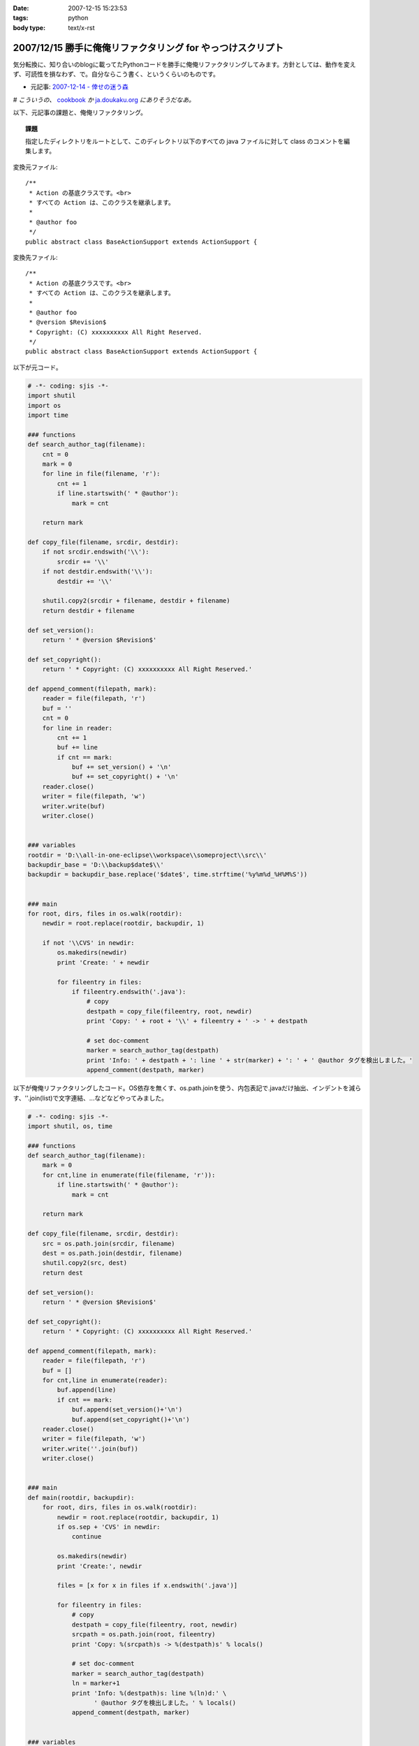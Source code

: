 :date: 2007-12-15 15:23:53
:tags: python
:body type: text/x-rst

============================================================
2007/12/15 勝手に俺俺リファクタリング for やっつけスクリプト
============================================================

気分転換に、知り合いのblogに載ってたPythonコードを勝手に俺俺リファクタリングしてみます。方針としては、動作を変えず、可読性を損なわず、で。自分ならこう書く、というくらいのものです。

- 元記事: `2007-12-14 - 倖せの迷う森`_

*# こういうの、* cookbook_ *か* `ja.doukaku.org`_ *にありそうだなあ。*

以下、元記事の課題と、俺俺リファクタリング。

.. _`2007-12-14 - 倖せの迷う森`: http://d.hatena.ne.jp/ocs/20071214#1197631241
.. _cookbook: http://aspn.activestate.com/ASPN/Python/Cookbook/
.. _`ja.doukaku.org`: http://ja.doukaku.org/


.. :extend type: text/x-rst
.. :extend:

.. Topic:: 課題

  指定したディレクトリをルートとして、このディレクトリ以下のすべての java ファイルに対して class のコメントを編集します。

変換元ファイル::

  /**
   * Action の基底クラスです。<br>
   * すべての Action は、このクラスを継承します。
   * 
   * @author foo
   */
  public abstract class BaseActionSupport extends ActionSupport {


変換先ファイル::

  /**
   * Action の基底クラスです。<br>
   * すべての Action は、このクラスを継承します。
   * 
   * @author foo
   * @version $Revision$
   * Copyright: (C) xxxxxxxxxx All Right Reserved.
   */
  public abstract class BaseActionSupport extends ActionSupport {


以下が元コード。

.. code-block:: python
    
    # -*- coding: sjis -*-
    import shutil
    import os
    import time
    
    ### functions
    def search_author_tag(filename):
        cnt = 0
        mark = 0
        for line in file(filename, 'r'):
            cnt += 1
            if line.startswith(' * @author'):
                mark = cnt
        
        return mark
    
    def copy_file(filename, srcdir, destdir):
        if not srcdir.endswith('\\'):
            srcdir += '\\'
        if not destdir.endswith('\\'):
            destdir += '\\'
        
        shutil.copy2(srcdir + filename, destdir + filename)
        return destdir + filename
    
    def set_version():
        return ' * @version $Revision$'
    
    def set_copyright():
        return ' * Copyright: (C) xxxxxxxxxx All Right Reserved.'
    
    def append_comment(filepath, mark):
        reader = file(filepath, 'r')
        buf = ''
        cnt = 0
        for line in reader:
            cnt += 1
            buf += line
            if cnt == mark:
                buf += set_version() + '\n'
                buf += set_copyright() + '\n'
        reader.close()
        writer = file(filepath, 'w')
        writer.write(buf)
        writer.close()
    
    
    ### variables
    rootdir = 'D:\\all-in-one-eclipse\\workspace\\someproject\\src\\'
    backupdir_base = 'D:\\backup$date$\\'
    backupdir = backupdir_base.replace('$date$', time.strftime('%y%m%d_%H%M%S'))
    
    
    ### main
    for root, dirs, files in os.walk(rootdir):
        newdir = root.replace(rootdir, backupdir, 1)
        
        if not '\\CVS' in newdir:
            os.makedirs(newdir)
            print 'Create: ' + newdir
            
            for fileentry in files:
                if fileentry.endswith('.java'):
                    # copy
                    destpath = copy_file(fileentry, root, newdir)
                    print 'Copy: ' + root + '\\' + fileentry + ' -> ' + destpath
                    
                    # set doc-comment
                    marker = search_author_tag(destpath)
                    print 'Info: ' + destpath + ': line ' + str(marker) + ': ' + ' @author タグを検出しました。'
                    append_comment(destpath, marker)



以下が俺俺リファクタリングしたコード。OS依存を無くす、os.path.joinを使う、内包表記で.javaだけ抽出、インデントを減らす、''.join(list)で文字連結、...などなどやってみました。

.. code-block:: python
    
    # -*- coding: sjis -*-
    import shutil, os, time
    
    ### functions
    def search_author_tag(filename):
        mark = 0
        for cnt,line in enumerate(file(filename, 'r')):
            if line.startswith(' * @author'):
                mark = cnt
        
        return mark
    
    def copy_file(filename, srcdir, destdir):
        src = os.path.join(srcdir, filename)
        dest = os.path.join(destdir, filename)
        shutil.copy2(src, dest)
        return dest
    
    def set_version():
        return ' * @version $Revision$'
    
    def set_copyright():
        return ' * Copyright: (C) xxxxxxxxxx All Right Reserved.'
    
    def append_comment(filepath, mark):
        reader = file(filepath, 'r')
        buf = []
        for cnt,line in enumerate(reader):
            buf.append(line)
            if cnt == mark:
                buf.append(set_version()+'\n')
                buf.append(set_copyright()+'\n')
        reader.close()
        writer = file(filepath, 'w')
        writer.write(''.join(buf))
        writer.close()
    
    
    ### main
    def main(rootdir, backupdir):
        for root, dirs, files in os.walk(rootdir):
            newdir = root.replace(rootdir, backupdir, 1)
            if os.sep + 'CVS' in newdir:
                continue
    
            os.makedirs(newdir)
            print 'Create:', newdir
    
            files = [x for x in files if x.endswith('.java')]
    
            for fileentry in files:
                # copy
                destpath = copy_file(fileentry, root, newdir)
                srcpath = os.path.join(root, fileentry)
                print 'Copy: %(srcpath)s -> %(destpath)s' % locals()
    
                # set doc-comment
                marker = search_author_tag(destpath)
                ln = marker+1
                print 'Info: %(destpath)s: line %(ln)d:' \
                      ' @author タグを検出しました。' % locals()
                append_comment(destpath, marker)
    
    
    ### variables
    ROOTDIR = r'D:\all-in-one-eclipse\workspace\someproject\src\'
    BACKUPDIR_BASE = r'D:\backup$date$\'
    BACKUPDIR = BACKUPDIR_BASE.replace('$date$',
                                       time.strftime('%y%m%d_%H%M%S'))
    
    if __name__ == '__main__':
        main(ROOTDIR, BACKUPDIR)


行数は変更前・後変わらず71行。速度向上とかは特にしていないので、仕事でこの修正コストが認められるかどうかは微妙。(UnitTestコードも無いしね...)



.. :comments:
.. :comment id: 2007-12-16.7985907926
.. :title: Re:勝手に俺俺リファクタリング for やっつけスクリプト
.. :author: ocs
.. :date: 2007-12-16 01:23:19
.. :email: 
.. :url: 
.. :body:
.. なるほどなるほど。勉強になります。
.. 
.. > こういうの、 cookbook か ja.doukaku.org にありそうだなあ。
.. どう書くorgに似たようなネタがあった気もします。
.. まぁ向こうのほうがお題はハイレベルですが。
.. 

